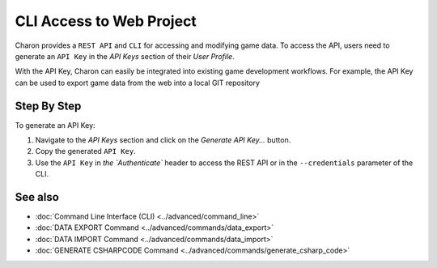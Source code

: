 CLI Access to Web Project
========

Charon provides a ``REST API`` and ``CLI`` for accessing and modifying game data. To access the API, users need to generate an ``API Key`` in the *API Keys* section of their *User Profile*.

With the API Key, Charon can easily be integrated into existing game development workflows. For example, the API Key can be used to export game data from the web into a local GIT repository

Step By Step
------------

To generate an API Key:

1. Navigate to the *API Keys* section and click on the *Generate API Key...* button.
2. Copy the generated ``API Key``.
3. Use the ``API Key`` in `the `Authenticate`` header to access the REST API or in the ``--credentials`` parameter of the CLI.

See also
--------

- :doc:`Command Line Interface (CLI) <../advanced/command_line>`
- :doc:`DATA EXPORT Command <../advanced/commands/data_export>`
- :doc:`DATA IMPORT Command <../advanced/commands/data_import>`
- :doc:`GENERATE CSHARPCODE Command <../advanced/commands/generate_csharp_code>`